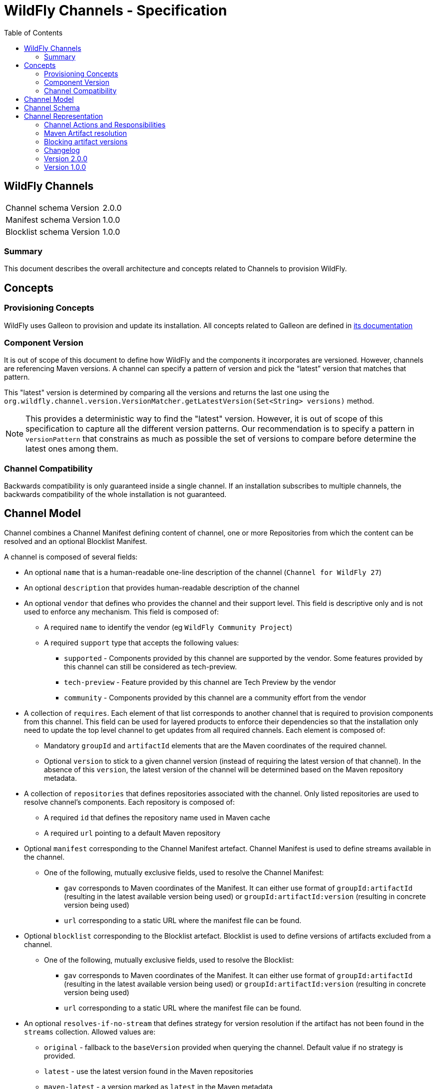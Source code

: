 = WildFly Channels - Specification
:toc:               left

## WildFly Channels

[cols="1,1"]
|===
| Channel schema Version | 2.0.0
| Manifest schema Version | 1.0.0
| Blocklist schema Version | 1.0.0
|===

### Summary

This document describes the overall architecture and concepts related to Channels to provision WildFly.

## Concepts

### Provisioning Concepts

WildFly uses Galleon to provision and update its installation.
All concepts related to Galleon are defined in https://docs.wildfly.org/galleon/[its documentation]

### Component Version

It is out of scope of this document to define how WildFly and the components it incorporates are versioned.
However, channels are referencing Maven versions. A channel can specify a pattern of version and pick the “latest” version that matches that pattern. 

This "latest" version is determined by comparing all the versions and returns the last one using the
`org.wildfly.channel.version.VersionMatcher.getLatestVersion(Set<String> versions)` method.

[NOTE]
====
This provides a deterministic way to find the "latest" version. However, it is out of scope of this specification to capture all the
different version patterns. Our recommendation is to specify a pattern in `versionPattern` that constrains as much as possible the set of versions
to compare before determine the latest ones among them.
====

### Channel Compatibility

Backwards compatibility is only guaranteed inside a single channel. If an installation subscribes to multiple channels, the backwards compatibility of the whole installation is not guaranteed.

## Channel Model

Channel combines a Channel Manifest defining content of channel, one or more Repositories from which the content can be resolved and an optional Blocklist Manifest.

A channel is composed of several fields:

* An optional `name` that is a human-readable one-line description of the channel (`Channel for WildFly 27`)
* An optional `description` that provides human-readable description of the channel
* An optional `vendor` that defines who provides the channel and their support level. This field is descriptive only and is not used to enforce any mechanism. This field is composed of:
** A required `name` to identify the vendor (eg `WildFly Community Project`)
** A required `support` type that accepts the following values:
*** `supported` - Components provided by this channel are supported by the vendor. Some features provided by this channel can still be considered as tech-preview.
*** `tech-preview` - Feature provided by this channel are Tech Preview by the vendor
*** `community` - Components provided by this channel are a community effort  from the vendor
* A collection of `requires`. Each element of that list corresponds to another channel that is required to provision components from this channel.
This field can be used for layered products to enforce their dependencies so that the installation only need to update the top level channel to get updates from all required channels.
Each element is composed of:
** Mandatory `groupId` and `artifactId` elements that are the Maven coordinates of the required channel.
** Optional `version` to stick to a given channel version (instead of requiring the latest version of that channel). In the absence of this `version`, the latest version of the channel will be determined based on the Maven repository metadata.
* A collection of `repositories` that defines repositories associated with the channel. Only listed repositories are used to resolve channel's components. Each repository is composed of:
** A required `id` that defines the repository name used in Maven cache
** A required `url` pointing to a default Maven repository
* Optional `manifest` corresponding to the Channel Manifest artefact. Channel Manifest is used to define streams available in the channel.
** One of the following, mutually exclusive fields, used to resolve the Channel Manifest:
*** `gav` corresponds to Maven coordinates of the Manifest. It can either use format of `groupId:artifactId` (resulting in the latest available version being used) or `groupId:artifactId:version` (resulting in concrete version being used)
*** `url` corresponding to a static URL where the manifest file can be found.
* Optional `blocklist` corresponding to the Blocklist artefact. Blocklist is used to define versions of artifacts excluded from a channel.
** One of the following, mutually exclusive fields, used to resolve the Blocklist:
*** `gav` corresponds to Maven coordinates of the Manifest. It can either use format of `groupId:artifactId` (resulting in the latest available version being used) or `groupId:artifactId:version` (resulting in concrete version being used)
*** `url` corresponding to a static URL where the manifest file can be found.
* An optional `resolves-if-no-stream` that defines strategy for version resolution if the artifact has not been found in the `streams` collection. Allowed values are:
** `original` - fallback to the `baseVersion` provided when querying the channel. Default value if no strategy is provided.
** `latest` - use the latest version found in the Maven repositories
** `maven-latest` - a version marked as `latest` in the Maven metadata
** `maven-release` - a version marked as `release` in the Maven metadata
** `none` - do not attempt to resolve versions of artifact not listed in the `streams` collection

A Channel Manifest is composed of following fields:

* An optional `name` that is a human-readable one-line description of the channel (`Channel for WildFly 27`)
* An optional `description` that provides human-readable description of the channel
* A collection of `streams` that defines all the components installable from this channel. Each stream is composed of:
** A required `groupId` that corresponds to Maven GroupId to pull artifacts (it is not allowed to specify `*` for the groupId).
** A required `artifactId` that corresponds to Maven ArtifactId to pull artifacts. Special syntax `*` can be used to match _any_ artifactId.
** One of the following fields (which are mutually exclusive) that provides rules to resolve the Maven artifacts to provision. At most one field must be present in the stream definition.
*** `versionPattern` corresponds to a Pattern through which the available versions are matched (e.g. `2\.2\..*`)
*** `version` corresponds to a single version (e.g. `2.2.Final`)

A channel does not define the Maven repositories that contain the resolved Maven artifacts from any of its streams.
It is up to the provisioning tooling to properly configure the required Maven repositories.

A channel does not provide any default streams.

## Channel Schema

JSON Schemas are provided to validate that channels and manifests comply with the model described above.

## Channel Representation

A channel is specified in the YAML language with a link:../core/src/main/resources/org/wildfly/channel/v2.0.0./schema.json[corresponding JSON schema] to validate its structure.

A manifest is specified in the YAML language with a link:../core/src/main/resources/org/wildfly/manifest/v1.0.0./schema.json[corresponding JSON schema] to validate its structure.

A blocklist is specified in the YAML language with a link:.
./core/src/main/resources/org/wildfly/blocklist/v1.0.0./schema.json[corresponding JSON schema] to validate its structure.

### Channel Actions and Responsibilities

#### Create a channel

A minimal Channel definition is a single file that complies with the channel YAML representation. The Channel definition may reference two additional resources: a Manifest file and a Blocklist file.

Creating a channel corresponds to the creation of the above files.

#### Publish a channel
A channel may be “published” so that it can be read (or downloaded) by WildFly provisioning tooling.
Channels are published as a Maven artifact with the classifier `channel` and extension/type `yaml`.

Manifest and Blocklist files must be "published" in one of the repositories defined in the Channel so that the Channel is able to resolve them.

Manifests are published as Maven artifacts with the classifier `manifest` and extension/type `yaml`.

Blocklists are published as Maven artifacts with the classifier `blocklist` and extension/type `yaml`. The manifest needs to be published in one of the repositories defined in the channel.

#### Update a channel

A channel definition and manifest can be updated to add or modify streams, change its requirements, etc. Each of the channel files can be updated independently of each other.

To update a channel file, it needs to be published with a new version.

#### Consume a channel
The main consumers of WildFly Channels are the provisioning tooling provided by the WildFly project.

They consume channels by pulling the channel artifact corresponding to the `groupId`/`artifactId` of a channel. If a `version` is specified, the channel corresponding to that version is pulled. Otherwise, the latest version of the channel is determined based on the Maven metadata from the repository that hosts the channel artifacts.

#### Resolving channel manifest

The manifest is resolved when a channel is initialized. The channel can omit the manifest definition in which case the `resolve-if-no-stream` strategy will be used to find artifacts.

If the channel defines a manifest using URL, the manifest will be read from that location. If instead GAV is used the specified version of manifest is resolved from channel's repositories. If only `groupId` and `artifactId` is provided, the latest available version of the channel manifest will be used.

If the chanel defines a manifest, but no manifest can be resolved (using either URL or GA[V]), an error will be thrown.

### Maven Artifact resolution

A Maven artifact can be resolved through a channel.
Such a resolution will use the Maven repositories defined within the channel. If a channel `requires` a different channel, the required channel will use the repositories from its own definition.

The channels will be searched for a stream that matches the `groupId`/`artifactId` of the artifact.

If a channel directly defines a stream that matches the groupId/artifactId of the artifact, the version will be resolved from this stream.

If channel does not directly define a stream, required channels will be searched. The latest version of the stream found in the required channels will be used.

If multiple channels are defined, the latest version from any channel that defines the stream (directly or through required channels) is used.

If no stream that matches the artifact have been found, version is resolved using fallback strategy defined in `resolves-if-no-stream` for the channel.
An error is returned to the caller if
* the fallback strategy is `none`
* the fallback strategy is `latest`, `maven-latest` or `maven-release` but underlying Maven repository contains no metadata for artifacts with required `groupId` and `artifactId`

If the stream defines a `version`, the artifact will be resolved based on this version. If that version of the artifact can not be pulled
from the Maven repositories, an error is returned to the caller.
If the stream defines a `versionPattern`, the version will be determined by querying the version of the artifacts from the
Maven repositories and use the latest version that matches the pattern. If no version matches the pattern, an error is returned to the caller.

#### Maven repository proxies

A channel defines repositories using their `id` and a default `url`. When creating the channel from definition the provisioning tool can replace the provided `url` with URL of a proxy server or an alternative repository. The `id` of the repository must not be changed.

### Blocking artifact versions
When using an open channel, a situation may arise where certain artifacts are promoted to the channel and later discovered to be invalid. As it’s impossible to remove artifacts already deployed into a repository, those versions have to blocklisted.
The blocklist is a separate YAML artifact included in the channel itself. When channel resolves the blacklist artifact, it will always resolve the latest available version. Any changes to the blocked artifact versions can be done independently of channel changes.
#### Format
The blocklist file contains a list of stream GAVs with multiple versions:
```
---
exclusions:
- groupId: io.undertow
artifactId: undertow-core
versions: [2.2.18.Final, 2.2.17.Final]
…
```
The artifactId can use a wildcard syntax to refer to all the artifacts with the same groupId
```
---
exclusions:
- groupId: io.undertow
artifactId: “*”
versions: [2.2.18.Final, 2.2.17.Final]
```

#### Resolving channel blocklist

The blocklist is resolved when a channel is initialized. If no blocklist artifact can be resolved with supplied GAVs, the channel treats it as an empty blocklist.
A blocklist applies only to the channel that defined it, not its required channels.

#### Resolving artifact version

During artifact version resolution, a stream matching artifact GA is located in the channel. If the stream uses concrete versions, that version of the artifact is resolved and returned to the user.
If the stream uses `versionPattern`, the blocklist is checked for excluded versions. The excluded versions are removed from the set of available artifact versions before the latest remaining version matching the stream’s pattern is used to resolve the artifact.
If the blocklist excludes all available artifact versions, `UnresolvedMavenArtifactException` is thrown.
The blocklist is ignored when using `resolveDirectMavenArtifact` method.

### Changelog

### Version 2.0.0

* Introduction of the Channel Manifest

### Version 1.0.0

* Initial release of the Channel specification

